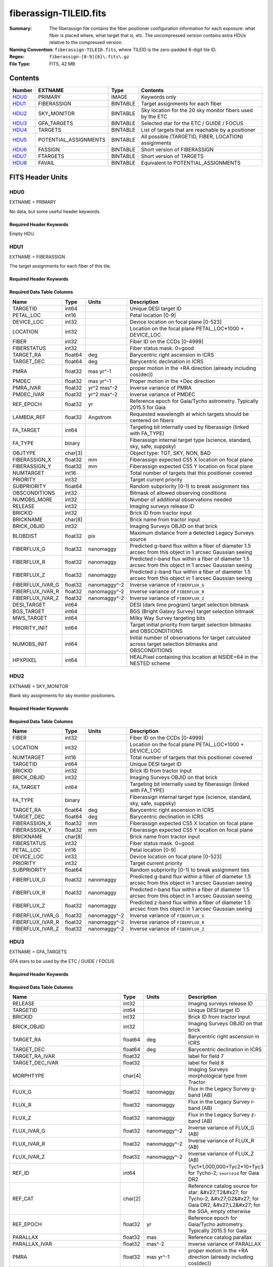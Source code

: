 =======================
fiberassign-TILEID.fits
=======================

:Summary: The fiberassign file contains the fiber positioner configuration information for
    each exposure: what fiber is placed where, what target that is, etc.
    The uncompressed version contains extra HDUs relative to the compressed version.
:Naming Convention: ``fiberassign-TILEID.fits``, where TILEID is the zero-padded
    6-digit tile ID.
:Regex: ``fiberassign-[0-9]{6}\.fits\.gz``
:File Type: FITS, 42 MB

Contents
========

====== ===================== ======== ===================
Number EXTNAME               Type     Contents
====== ===================== ======== ===================
HDU0_  PRIMARY               IMAGE    Keywords only
HDU1_  FIBERASSIGN           BINTABLE Target assignments for each fiber
HDU2_  SKY_MONITOR           BINTABLE Sky location for the 20 sky monitor fibers used by the ETC
HDU3_  GFA_TARGETS           BINTABLE Selected star for the ETC / GUIDE / FOCUS
HDU4_  TARGETS               BINTABLE List of targets that are reachable by a positioner
HDU5_  POTENTIAL_ASSIGNMENTS BINTABLE All possible (TARGETID, FIBER, LOCATION) assignments
HDU6_  FASSIGN               BINTABLE Short version of FIBERASSIGN
HDU7_  FTARGETS              BINTABLE Short version of TARGETS
HDU8_  FAVAIL                BINTABLE Equivalent to POTENTIAL_ASSIGNMENTS
====== ===================== ======== ===================


FITS Header Units
=================

HDU0
----

EXTNAME = PRIMARY

No data, but some useful header keywords.

Required Header Keywords
~~~~~~~~~~~~~~~~~~~~~~~~

.. collapse:: Required Header Keywords Table

    .. rst-class:: keywords

    ======== ======================= ===== =======
    KEY      Example Value           Type  Comment
    ======== ======================= ===== =======
    FA_VER   1.2.1.dev2478           str   Fiberassign code version
    FIELDNUM 0                       int   Not used, always zero
    TILEDEC  28.12                   float [deg] Tile Declination
    FA_SURV  main                    str   Survey of origin of the targets
    TILEID   59096                   int   Tile ID
    FA_HA    0.0                     float [deg] Design Hour Angle
    FIELDROT 0.0                     float [deg] Field rotation
    REQRA    348.12                  float [deg] Tile Right Ascension
    REQDEC   28.12                   float [deg] Tile Declination
    FA_DATE  2022-07-01T00:00:00.000 str   [UTC] Plan field rotations for this date
    TILERA   348.12                  float [deg] Tile Right Ascension
    ======== ======================= ===== =======

Empty HDU.

HDU1
----

EXTNAME = FIBERASSIGN

The target assignments for each fiber of this tile.

Required Header Keywords
~~~~~~~~~~~~~~~~~~~~~~~~

.. collapse:: Required Header Keywords Table

    .. rst-class:: keywords

    ======== ======================= ===== =======================
    KEY      Example Value           Type  Comment
    ======== ======================= ===== =======================
    NAXIS1   204                     int   width of table in bytes
    NAXIS2   5000                    int   number of rows in table
    FA_VER   1.2.1.dev2478           str   Fiberassign code version
    FIELDNUM 0                       int   Not used, always zero
    TILEDEC  28.12                   float [deg] Tile Declination
    FA_SURV  main                    str   Survey of origin of the targets
    TILEID   59096                   int   Tile ID
    FA_HA    0.0                     float [deg] Design Hour Angle
    FIELDROT 0.0                     float [deg] Field rotation
    REQRA    348.12                  float [deg] Tile Right Ascension
    REQDEC   28.12                   float [deg] Tile Declination
    FA_DATE  2022-07-01T00:00:00.000 str   [UTC] Plan field rotations for this date
    TILERA   348.12                  float [deg] Tile Right Ascension
    ======== ======================= ===== =======================

Required Data Table Columns
~~~~~~~~~~~~~~~~~~~~~~~~~~~

.. rst-class:: columns

================ ======= ============ ========================================================================================================
Name             Type    Units        Description
================ ======= ============ ========================================================================================================
TARGETID         int64                Unique DESI target ID
PETAL_LOC        int16                Petal location [0-9]
DEVICE_LOC       int32                Device location on focal plane [0-523]
LOCATION         int32                Location on the focal plane PETAL_LOC*1000 + DEVICE_LOC
FIBER            int32                Fiber ID on the CCDs [0-4999]
FIBERSTATUS      int32                Fiber status mask. 0=good
TARGET_RA        float64 deg          Barycentric right ascension in ICRS
TARGET_DEC       float64 deg          Barycentric declination in ICRS
PMRA             float32 mas yr^-1    proper motion in the +RA direction (already including cos(dec))
PMDEC            float32 mas yr^-1    Proper motion in the +Dec direction
PMRA_IVAR        float32 yr^2 mas^-2  Inverse variance of PMRA
PMDEC_IVAR       float32 yr^2 mas^-2  Inverse variance of PMDEC
REF_EPOCH        float32 yr           Reference epoch for Gaia/Tycho astrometry. Typically 2015.5 for Gaia
LAMBDA_REF       float32 Angstrom     Requested wavelength at which targets should be centered on fibers
FA_TARGET        int64                Targeting bit internally used by fiberassign (linked with FA_TYPE)
FA_TYPE          binary               Fiberassign internal target type (science, standard, sky, safe, suppsky)
OBJTYPE          char[3]              Object type: TGT, SKY, NON, BAD
FIBERASSIGN_X    float32 mm           Fiberassign expected CS5 X location on focal plane
FIBERASSIGN_Y    float32 mm           Fiberassign expected CS5 Y location on focal plane
NUMTARGET        int16                Total number of targets that this positioner covered
PRIORITY         int32                Target current priority
SUBPRIORITY      float64              Random subpriority [0-1) to break assignment ties
OBSCONDITIONS    int32                Bitmask of allowed observing conditions
NUMOBS_MORE      int32                Number of additional observations needed
RELEASE          int32                Imaging surveys release ID
BRICKID          int32                Brick ID from tractor input
BRICKNAME        char[8]              Brick name from tractor input
BRICK_OBJID      int32                Imaging Surveys OBJID on that brick
BLOBDIST         float32 pix          Maximum distance from a detected Legacy Surveys source
FIBERFLUX_G      float32 nanomaggy    Predicted g-band flux within a fiber of diameter 1.5 arcsec from this object in 1 arcsec Gaussian seeing
FIBERFLUX_R      float32 nanomaggy    Predicted r-band flux within a fiber of diameter 1.5 arcsec from this object in 1 arcsec Gaussian seeing
FIBERFLUX_Z      float32 nanomaggy    Predicted z-band flux within a fiber of diameter 1.5 arcsec from this object in 1 arcsec Gaussian seeing
FIBERFLUX_IVAR_G float32 nanomaggy^-2 Inverse variance of ``FIBERFLUX_G``
FIBERFLUX_IVAR_R float32 nanomaggy^-2 Inverse variance of ``FIBERFLUX_R``
FIBERFLUX_IVAR_Z float32 nanomaggy^-2 Inverse variance of ``FIBERFLUX_Z``
DESI_TARGET      int64                DESI (dark time program) target selection bitmask
BGS_TARGET       int64                BGS (Bright Galaxy Survey) target selection bitmask
MWS_TARGET       int64                Milky Way Survey targeting bits
PRIORITY_INIT    int64                Target initial priority from target selection bitmasks and OBSCONDITIONS
NUMOBS_INIT      int64                Initial number of observations for target calculated across target selection bitmasks and OBSCONDITIONS
HPXPIXEL         int64                HEALPixel containing this location at NSIDE=64 in the NESTED scheme
================ ======= ============ ========================================================================================================

HDU2
----

EXTNAME = SKY_MONITOR

Blank sky assignments for sky monitor positioners.

Required Header Keywords
~~~~~~~~~~~~~~~~~~~~~~~~

.. collapse:: Required Header Keywords Table

    .. rst-class:: keywords

    ======== ======================= ===== =======================
    KEY      Example Value           Type  Comment
    ======== ======================= ===== =======================
    NAXIS1   113                     int   width of table in bytes
    NAXIS2   20                      int   number of rows in table
    FA_VER   1.2.1.dev2478           str   Fiberassign code version
    FIELDNUM 0                       int   Not used, always zero
    TILEDEC  28.12                   float [deg] Tile Declination
    FA_SURV  main                    str   Survey of origin of the targets
    TILEID   59096                   int   Tile ID
    FA_HA    0.0                     float [deg] Design Hour Angle
    FIELDROT 0.0                     float [deg] Field rotation
    REQRA    348.12                  float [deg] Tile Right Ascension
    REQDEC   28.12                   float [deg] Tile Declination
    FA_DATE  2022-07-01T00:00:00.000 str   [UTC] Plan field rotations for this date
    TILERA   348.12                  float [deg] Tile Right Ascension
    ======== ======================= ===== =======================

Required Data Table Columns
~~~~~~~~~~~~~~~~~~~~~~~~~~~

.. rst-class:: columns

================ ======= ============ ========================================================================================================
Name             Type    Units        Description
================ ======= ============ ========================================================================================================
FIBER            int32                Fiber ID on the CCDs [0-4999]
LOCATION         int32                Location on the focal plane PETAL_LOC*1000 + DEVICE_LOC
NUMTARGET        int16                Total number of targets that this positioner covered
TARGETID         int64                Unique DESI target ID
BRICKID          int32                Brick ID from tractor input
BRICK_OBJID      int32                Imaging Surveys OBJID on that brick
FA_TARGET        int64                Targeting bit internally used by fiberassign (linked with FA_TYPE)
FA_TYPE          binary               Fiberassign internal target type (science, standard, sky, safe, suppsky)
TARGET_RA        float64 deg          Barycentric right ascension in ICRS
TARGET_DEC       float64 deg          Barycentric declination in ICRS
FIBERASSIGN_X    float32 mm           Fiberassign expected CS5 X location on focal plane
FIBERASSIGN_Y    float32 mm           Fiberassign expected CS5 Y location on focal plane
BRICKNAME        char[8]              Brick name from tractor input
FIBERSTATUS      int32                Fiber status mask. 0=good
PETAL_LOC        int16                Petal location [0-9]
DEVICE_LOC       int32                Device location on focal plane [0-523]
PRIORITY         int32                Target current priority
SUBPRIORITY      float64              Random subpriority [0-1) to break assignment ties
FIBERFLUX_G      float32 nanomaggy    Predicted g-band flux within a fiber of diameter 1.5 arcsec from this object in 1 arcsec Gaussian seeing
FIBERFLUX_R      float32 nanomaggy    Predicted r-band flux within a fiber of diameter 1.5 arcsec from this object in 1 arcsec Gaussian seeing
FIBERFLUX_Z      float32 nanomaggy    Predicted z-band flux within a fiber of diameter 1.5 arcsec from this object in 1 arcsec Gaussian seeing
FIBERFLUX_IVAR_G float32 nanomaggy^-2 Inverse variance of ``FIBERFLUX_G``
FIBERFLUX_IVAR_R float32 nanomaggy^-2 Inverse variance of ``FIBERFLUX_R``
FIBERFLUX_IVAR_Z float32 nanomaggy^-2 Inverse variance of ``FIBERFLUX_Z``
================ ======= ============ ========================================================================================================

HDU3
----

EXTNAME = GFA_TARGETS

GFA stars to be used by the ETC / GUIDE / FOCUS

Required Header Keywords
~~~~~~~~~~~~~~~~~~~~~~~~

.. collapse:: Required Header Keywords Table

    .. rst-class:: keywords

    ======== ======================= ===== =======================
    KEY      Example Value           Type  Comment
    ======== ======================= ===== =======================
    NAXIS1   166                     int   width of table in bytes
    NAXIS2   1873                    int   number of rows in table
    FA_VER   1.2.1.dev2478           str   Fiberassign code version
    FIELDNUM 0                       int   Not used, always zero
    TILEDEC  28.12                   float [deg] Tile Declination
    FA_SURV  main                    str   Survey of origin of the targets
    TILEID   59096                   int   Tile ID
    FA_HA    0.0                     float [deg] Design Hour Angle
    FIELDROT 0.0                     float [deg] Field rotation
    REQRA    348.12                  float [deg] Tile Right Ascension
    REQDEC   28.12                   float [deg] Tile Declination
    FA_DATE  2022-07-01T00:00:00.000 str   [UTC] Plan field rotations for this date
    TILERA   348.12                  float [deg] Tile Right Ascension
    ======== ======================= ===== =======================

Required Data Table Columns
~~~~~~~~~~~~~~~~~~~~~~~~~~~

.. rst-class:: columns

================================= ======= ============ =======================================================================================================================================
Name                              Type    Units        Description
================================= ======= ============ =======================================================================================================================================
RELEASE                           int32                Imaging surveys release ID
TARGETID                          int64                Unique DESI target ID
BRICKID                           int32                Brick ID from tractor input
BRICK_OBJID                       int32                Imaging Surveys OBJID on that brick
TARGET_RA                         float64 deg          Barycentric right ascension in ICRS
TARGET_DEC                        float64 deg          Barycentric declination in ICRS
TARGET_RA_IVAR                    float32              label for field   7
TARGET_DEC_IVAR                   float32              label for field   8
MORPHTYPE                         char[4]              Imaging Surveys morphological type from Tractor
FLUX_G                            float32 nanomaggy    Flux in the Legacy Survey g-band (AB)
FLUX_R                            float32 nanomaggy    Flux in the Legacy Survey r-band (AB)
FLUX_Z                            float32 nanomaggy    Flux in the Legacy Survey z-band (AB)
FLUX_IVAR_G                       float32 nanomaggy^-2 Inverse variance of FLUX_G (AB)
FLUX_IVAR_R                       float32 nanomaggy^-2 Inverse variance of FLUX_R (AB)
FLUX_IVAR_Z                       float32 nanomaggy^-2 Inverse variance of FLUX_Z (AB)
REF_ID                            int64                Tyc1*1,000,000+Tyc2*10+Tyc3 for Tycho-2; ``sourceid`` for Gaia DR2
REF_CAT                           char[2]              Reference catalog source for star: &#x27;T2&#x27; for Tycho-2, &#x27;G2&#x27; for Gaia DR2, &#x27;L2&#x27; for the SGA, empty otherwise
REF_EPOCH                         float32 yr           Reference epoch for Gaia/Tycho astrometry. Typically 2015.5 for Gaia
PARALLAX                          float32 mas          Reference catalog parallax
PARALLAX_IVAR                     float32 mas^-2       Inverse variance of PARALLAX
PMRA                              float32 mas yr^-1    proper motion in the +RA direction (already including cos(dec))
PMDEC                             float32 mas yr^-1    Proper motion in the +Dec direction
PMRA_IVAR                         float32 yr^2 mas^-2  Inverse variance of PMRA
PMDEC_IVAR                        float32 yr^2 mas^-2  Inverse variance of PMDEC
GAIA_PHOT_G_MEAN_MAG              float32 mag          Gaia G band magnitude
GAIA_PHOT_G_MEAN_FLUX_OVER_ERROR  float32              Gaia G band signal-to-noise
GAIA_PHOT_BP_MEAN_MAG             float32 mag          Gaia BP band magnitude
GAIA_PHOT_BP_MEAN_FLUX_OVER_ERROR float32              Gaia BP band signal-to-noise
GAIA_PHOT_RP_MEAN_MAG             float32 mag          Gaia RP band magnitude
GAIA_PHOT_RP_MEAN_FLUX_OVER_ERROR float32              Gaia RP band signal-to-noise
GAIA_ASTROMETRIC_EXCESS_NOISE     float32              Gaia astrometric excess noise
URAT_ID                           int64                ID in the URAT catalog for sources where URAT supplemented missing Gaia astrometric information
URAT_SEP                          float32 arcsec       Separation between URAT and Gaia sources where URAT supplemented missing Gaia astrometric information
HPXPIXEL                          int64                HEALPixel containing this location at NSIDE=64 in the NESTED scheme
GFA_LOC                           int16                label for field  35
ETC_FLAG                          int16                label for field  36
GUIDE_FLAG                        int16                label for field  37
FOCUS_FLAG                        int16                label for field  38
================================= ======= ============ =======================================================================================================================================

HDU4
----

EXTNAME = TARGETS

Unique list of targets reachable by a positioner.

Required Header Keywords
~~~~~~~~~~~~~~~~~~~~~~~~

.. collapse:: Required Header Keywords Table

    .. rst-class:: keywords

    ======== ======================= ===== =======================
    KEY      Example Value           Type  Comment
    ======== ======================= ===== =======================
    NAXIS1   204                     int   width of table in bytes
    NAXIS2   145163                  int   number of rows in table
    FA_VER   1.2.1.dev2478           str   Fiberassign code version
    FIELDNUM 0                       int   Not used, always zero
    TILEDEC  28.12                   float [deg] Tile Declination
    FA_SURV  main                    str   Survey of origin of the targets
    TILEID   59096                   int   Tile ID
    FA_HA    0.0                     float [deg] Design Hour Angle
    FIELDROT 0.0                     float [deg] Field rotation
    REQRA    348.12                  float [deg] Tile Right Ascension
    REQDEC   28.12                   float [deg] Tile Declination
    FA_DATE  2022-07-01T00:00:00.000 str   [UTC] Plan field rotations for this date
    TILERA   348.12                  float [deg] Tile Right Ascension
    ======== ======================= ===== =======================

Required Data Table Columns
~~~~~~~~~~~~~~~~~~~~~~~~~~~

.. rst-class:: columns

============= ======= ============ =======================================================================================================
Name          Type    Units        Description
============= ======= ============ =======================================================================================================
TARGETID      int64                Unique DESI target ID
PETAL_LOC     int16                Petal location [0-9]
DEVICE_LOC    int32                Device location on focal plane [0-523]
LOCATION      int32                Location on the focal plane PETAL_LOC*1000 + DEVICE_LOC
FIBER         int32                Fiber ID on the CCDs [0-4999]
FIBERSTATUS   int32                Fiber status mask. 0=good
RA            float64 deg          Barycentric Right Ascension in ICRS
DEC           float64 deg          Barycentric declination in ICRS
PMRA          float32 mas yr^-1    proper motion in the +RA direction (already including cos(dec))
PMDEC         float32 mas yr^-1    Proper motion in the +Dec direction
PMRA_IVAR     float32 yr^2 mas^-2  Inverse variance of PMRA
PMDEC_IVAR    float32 yr^2 mas^-2  Inverse variance of PMDEC
REF_EPOCH     float32 yr           Reference epoch for Gaia/Tycho astrometry. Typically 2015.5 for Gaia
LAMBDA_REF    float32 Angstrom     Requested wavelength at which targets should be centered on fibers
FA_TARGET     int64                Targeting bit internally used by fiberassign (linked with FA_TYPE)
FA_TYPE       binary               Fiberassign internal target type (science, standard, sky, safe, suppsky)
OBJTYPE       char[3]              Object type: TGT, SKY, NON, BAD
FIBERASSIGN_X float32 mm           Fiberassign expected CS5 X location on focal plane
FIBERASSIGN_Y float32 mm           Fiberassign expected CS5 Y location on focal plane
NUMTARGET     int16                Total number of targets that this positioner covered
PRIORITY      int32                Target current priority
SUBPRIORITY   float64              Random subpriority [0-1) to break assignment ties
OBSCONDITIONS int32                Bitmask of allowed observing conditions
NUMOBS_MORE   int32                Number of additional observations needed
RELEASE       int32                Imaging surveys release ID
BRICKID       int32                Brick ID from tractor input
BRICKNAME     char[8]              Brick name from tractor input
BRICK_OBJID   int32                Imaging Surveys OBJID on that brick
BLOBDIST      float32 pix          Maximum distance from a detected Legacy Surveys source
APFLUX_G      float32 nanomaggy    Total flux in nanomaggies extracted in a 0.75 arcsec radius in the g band at this location
APFLUX_R      float32 nanomaggy    Total flux in nanomaggies extracted in a 0.75 arcsec radius in the r band at this location
APFLUX_Z      float32 nanomaggy    Total flux in nanomaggies extracted in a 0.75 arcsec radius in the z band at this location
APFLUX_IVAR_G float32 nanomaggy^-2 Inverse variance of APFLUX_G
APFLUX_IVAR_R float32 nanomaggy^-2 Inverse variance of APFLUX_R
APFLUX_IVAR_Z float32 nanomaggy^-2 Inverse variance of APFLUX_Z
DESI_TARGET   int64                DESI (dark time program) target selection bitmask
BGS_TARGET    int64                BGS (Bright Galaxy Survey) target selection bitmask
MWS_TARGET    int64                Milky Way Survey targeting bits
PRIORITY_INIT int64                Target initial priority from target selection bitmasks and OBSCONDITIONS
NUMOBS_INIT   int64                Initial number of observations for target calculated across target selection bitmasks and OBSCONDITIONS
HPXPIXEL      int64                HEALPixel containing this location at NSIDE=64 in the NESTED scheme
============= ======= ============ =======================================================================================================

HDU5
----

EXTNAME = POTENTIAL_ASSIGNMENTS

A list of targets that could have been assigned to each fiber.

Required Header Keywords
~~~~~~~~~~~~~~~~~~~~~~~~

.. collapse:: Required Header Keywords Table

    .. rst-class:: keywords

    ======== ======================= ===== =======================
    KEY      Example Value           Type  Comment
    ======== ======================= ===== =======================
    NAXIS1   16                      int   width of table in bytes
    NAXIS2   163503                  int   number of rows in table
    FA_VER   1.2.1.dev2478           str   Fiberassign code version
    FIELDNUM 0                       int   Not used, always zero
    TILEDEC  28.12                   float [deg] Tile Declination
    FA_SURV  main                    str   Survey of origin of the targets
    TILEID   59096                   int   Tile ID
    FA_HA    0.0                     float [deg] Design Hour Angle
    FIELDROT 0.0                     float [deg] Field rotation
    REQRA    348.12                  float [deg] Tile Right Ascension
    REQDEC   28.12                   float [deg] Tile Declination
    FA_DATE  2022-07-01T00:00:00.000 str   [UTC] Plan field rotations for this date
    TILERA   348.12                  float [deg] Tile Right Ascension
    ======== ======================= ===== =======================

Required Data Table Columns
~~~~~~~~~~~~~~~~~~~~~~~~~~~

.. rst-class:: columns

======== ===== ===== =======================================================
Name     Type  Units Description
======== ===== ===== =======================================================
TARGETID int64       Unique DESI target ID
FIBER    int32       Fiber ID on the CCDs [0-4999]
LOCATION int32       Location on the focal plane PETAL_LOC*1000 + DEVICE_LOC
======== ===== ===== =======================================================

HDU6
----

EXTNAME = FASSIGN

Short version of FIBERASSIGN.

Required Header Keywords
~~~~~~~~~~~~~~~~~~~~~~~~

.. collapse:: Required Header Keywords Table

    .. rst-class:: keywords

    ======== ======================= ===== =======================
    KEY      Example Value           Type  Comment
    ======== ======================= ===== =======================
    NAXIS1   66                      int   width of table in bytes
    NAXIS2   5020                    int   number of rows in table
    FA_VER   1.2.1.dev2478           str   Fiberassign code version
    FIELDNUM 0                       int   Not used, always zero
    TILEDEC  28.12                   float [deg] Tile Declination
    FA_SURV  main                    str   Survey of origin of the targets
    TILEID   59096                   int   Tile ID
    FA_HA    0.0                     float [deg] Design Hour Angle
    FIELDROT 0.0                     float [deg] Field rotation
    REQRA    348.12                  float [deg] Tile Right Ascension
    REQDEC   28.12                   float [deg] Tile Declination
    FA_DATE  2022-07-01T00:00:00.000 str   [UTC] Plan field rotations for this date
    TILERA   348.12                  float [deg] Tile Right Ascension
    ======== ======================= ===== =======================

Required Data Table Columns
~~~~~~~~~~~~~~~~~~~~~~~~~~~

.. rst-class:: columns

============= ======= ======== ========================================================================
Name          Type    Units    Description
============= ======= ======== ========================================================================
FIBER         int32            Fiber ID on the CCDs [0-4999]
TARGETID      int64            Unique DESI target ID
LOCATION      int32            Location on the focal plane PETAL_LOC*1000 + DEVICE_LOC
FIBERSTATUS   int32            Fiber status mask. 0=good
LAMBDA_REF    float32 Angstrom Requested wavelength at which targets should be centered on fibers
PETAL_LOC     int16            Petal location [0-9]
DEVICE_LOC    int32            Device location on focal plane [0-523]
DEVICE_TYPE   char[3]          Device type
TARGET_RA     float64 deg      Barycentric right ascension in ICRS
TARGET_DEC    float64 deg      Barycentric declination in ICRS
FA_TARGET     int64            Targeting bit internally used by fiberassign (linked with FA_TYPE)
FA_TYPE       binary           Fiberassign internal target type (science, standard, sky, safe, suppsky)
FIBERASSIGN_X float32 mm       Fiberassign expected CS5 X location on focal plane
FIBERASSIGN_Y float32 mm       Fiberassign expected CS5 Y location on focal plane
============= ======= ======== ========================================================================

HDU7
----

EXTNAME = FTARGETS

Short version of TARGETS.

Required Header Keywords
~~~~~~~~~~~~~~~~~~~~~~~~

.. collapse:: Required Header Keywords Table

    .. rst-class:: keywords

    ======== ======================= ===== =======================
    KEY      Example Value           Type  Comment
    ======== ======================= ===== =======================
    NAXIS1   53                      int   width of table in bytes
    NAXIS2   145163                  int   number of rows in table
    FA_VER   1.2.1.dev2478           str   Fiberassign code version
    FIELDNUM 0                       int   Not used, always zero
    TILEDEC  28.12                   float [deg] Tile Declination
    FA_SURV  main                    str   Survey of origin of the targets
    TILEID   59096                   int   Tile ID
    FA_HA    0.0                     float [deg] Design Hour Angle
    FIELDROT 0.0                     float [deg] Field rotation
    REQRA    348.12                  float [deg] Tile Right Ascension
    REQDEC   28.12                   float [deg] Tile Declination
    FA_DATE  2022-07-01T00:00:00.000 str   [UTC] Plan field rotations for this date
    TILERA   348.12                  float [deg] Tile Right Ascension
    ======== ======================= ===== =======================

Required Data Table Columns
~~~~~~~~~~~~~~~~~~~~~~~~~~~

.. rst-class:: columns

============= ======= ===== ========================================================================
Name          Type    Units Description
============= ======= ===== ========================================================================
TARGETID      int64         Unique DESI target ID
TARGET_RA     float64 deg   Barycentric right ascension in ICRS
TARGET_DEC    float64 deg   Barycentric declination in ICRS
FA_TARGET     int64         Targeting bit internally used by fiberassign (linked with FA_TYPE)
FA_TYPE       binary        Fiberassign internal target type (science, standard, sky, safe, suppsky)
PRIORITY      int32         Target current priority
SUBPRIORITY   float64       Random subpriority [0-1) to break assignment ties
OBSCONDITIONS int32         Bitmask of allowed observing conditions
NUMOBS_MORE   int32         Number of additional observations needed
============= ======= ===== ========================================================================

HDU8
----

EXTNAME = FAVAIL

Equivalent to POTENTIAL_ASSIGNMENTS.

Required Header Keywords
~~~~~~~~~~~~~~~~~~~~~~~~

.. collapse:: Required Header Keywords Table

    .. rst-class:: keywords

    ======== ======================= ===== =======================
    KEY      Example Value           Type  Comment
    ======== ======================= ===== =======================
    NAXIS1   16                      int   width of table in bytes
    NAXIS2   163503                  int   number of rows in table
    FA_VER   1.2.1.dev2478           str   Fiberassign code version
    FIELDNUM 0                       int   Not used, always zero
    TILEDEC  28.12                   float [deg] Tile Declination
    FA_SURV  main                    str   Survey of origin of the targets
    TILEID   59096                   int   Tile ID
    FA_HA    0.0                     float [deg] Design Hour Angle
    FIELDROT 0.0                     float [deg] Field rotation
    REQRA    348.12                  float [deg] Tile Right Ascension
    REQDEC   28.12                   float [deg] Tile Declination
    FA_DATE  2022-07-01T00:00:00.000 str   [UTC] Plan field rotations for this date
    TILERA   348.12                  float [deg] Tile Right Ascension
    ======== ======================= ===== =======================

Required Data Table Columns
~~~~~~~~~~~~~~~~~~~~~~~~~~~

.. rst-class:: columns

======== ===== ===== =======================================================
Name     Type  Units Description
======== ===== ===== =======================================================
LOCATION int32       Location on the focal plane PETAL_LOC*1000 + DEVICE_LOC
FIBER    int32       Fiber ID on the CCDs [0-4999]
TARGETID int64       Unique DESI target ID
======== ===== ===== =======================================================

